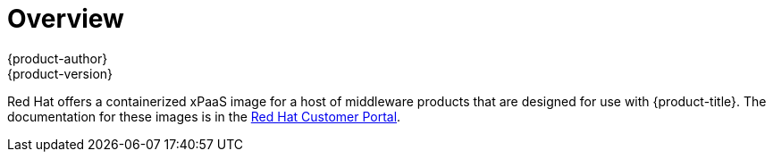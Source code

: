 [[using-images-xpaas-images-index]]
= Overview
{product-author}
{product-version}
:data-uri:
:icons:
:experimental:

Red Hat offers a containerized xPaaS image for a host of middleware products that are designed for use with {product-title}. The documentation for these images is in the link:https://access.redhat.com/documentation/en/red-hat-jboss-middleware-for-openshift/[Red Hat Customer Portal].
